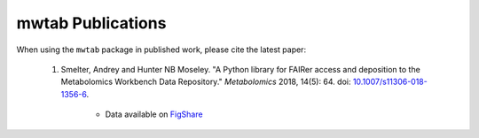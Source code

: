 mwtab Publications
==================


When using the ``mwtab`` package in published work, please cite the latest paper:

    1. Smelter, Andrey and Hunter NB Moseley. "A Python library for FAIRer access and deposition to the Metabolomics Workbench Data Repository." *Metabolomics* 2018, 14(5): 64. doi: `10.1007/s11306-018-1356-6`_.

        * Data available on `FigShare <https://figshare.com/s/8d5a837cdc3f500fbcaa>`_


.. _10.1007/s11306-018-1356-6: http://dx.doi.org/10.1007/s11306-018-1356-6
